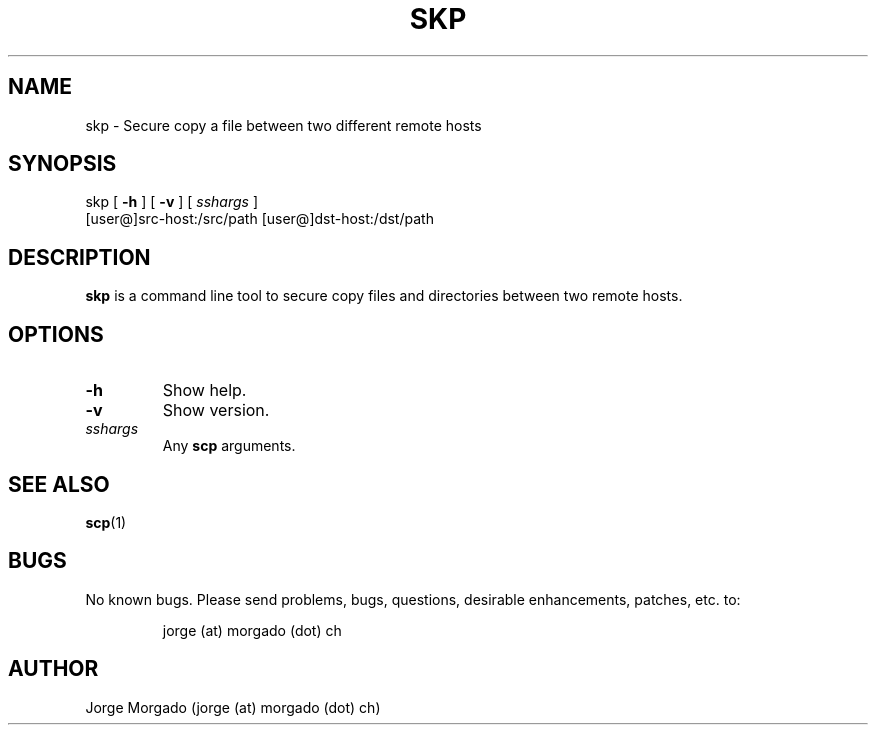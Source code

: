 .\" Manpage for skp.
.\" Copyright (c) 2013
.\" Created by Jorge Morgado <jorge (at) morgado (dot) ch>
.\" Please contact the author to correct errors or typos.
.TH SKP 1 "06 Jan 2013" "1.0" "skp man page"
.SH NAME
skp
\- Secure copy a file between two different remote hosts

.SH SYNOPSIS
skp
[ \fB-h\fP ] [ \fB-v\fP ] [ \fIsshargs\fP ]
    [user@]src-host:/src/path [user@]dst-host:/dst/path
.SH DESCRIPTION
.B skp
is a command line tool to secure copy files and directories between two remote hosts.
.SH OPTIONS
.IP \fB-h\fP
Show help.
.IP \fB-v\fP
Show version.
.IP \fIsshargs\fP
Any 
.B scp
arguments.
.SH SEE ALSO
\fBscp\fP(1)
.SH BUGS
No known bugs. Please send problems, bugs, questions, desirable enhancements, patches, etc. to:
.LP
.RS
jorge (at) morgado (dot) ch
.RE
.SH AUTHOR
Jorge Morgado (jorge (at) morgado (dot) ch)
